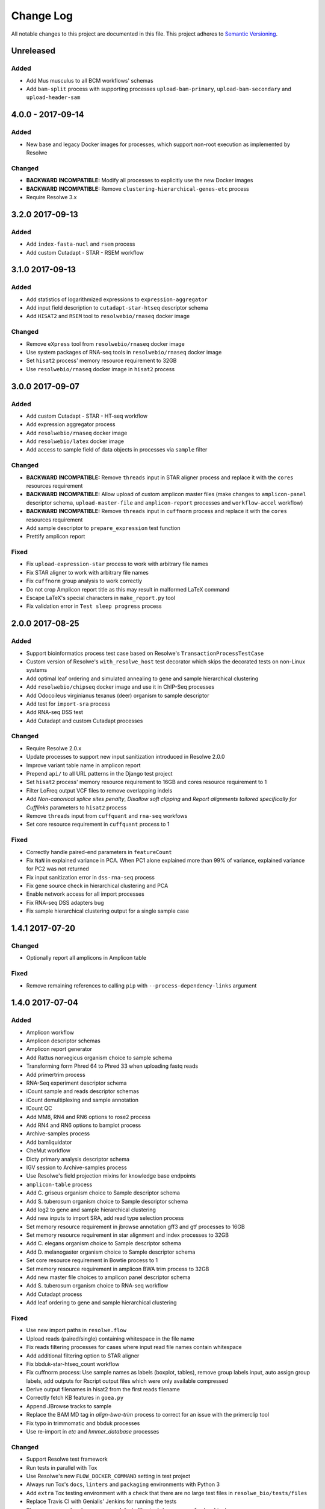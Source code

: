 ##########
Change Log
##########

All notable changes to this project are documented in this file.
This project adheres to `Semantic Versioning <http://semver.org/>`_.


==========
Unreleased
==========

Added
-----
* Add Mus musculus to all BCM workflows' schemas 
* Add ``bam-split`` process with supporting processes 
  ``upload-bam-primary``, ``upload-bam-secondary`` and
  ``upload-header-sam``


==================
4.0.0 - 2017-09-14
==================

Added
-----
* New base and legacy Docker images for processes, which support non-root
  execution as implemented by Resolwe

Changed
-------
* **BACKWARD INCOMPATIBLE:** Modify all processes to explicitly use the new Docker images
* **BACKWARD INCOMPATIBLE:** Remove ``clustering-hierarchical-genes-etc`` process
* Require Resolwe 3.x


================
3.2.0 2017-09-13
================

Added
-----
* Add ``index-fasta-nucl`` and ``rsem`` process
* Add custom Cutadapt - STAR - RSEM workflow


================
3.1.0 2017-09-13
================

Added
-----
* Add statistics of logarithmized expressions to ``expression-aggregator``
* Add input field description to ``cutadapt-star-htseq`` descriptor schema
* Add ``HISAT2`` and ``RSEM`` tool to ``resolwebio/rnaseq`` docker image

Changed
-------
* Remove ``eXpress`` tool from ``resolwebio/rnaseq`` docker image
* Use system packages of RNA-seq tools in ``resolwebio/rnaseq`` docker image
* Set ``hisat2`` process' memory resource requirement to 32GB
* Use ``resolwebio/rnaseq`` docker image in ``hisat2`` process


================
3.0.0 2017-09-07
================

Added
-----
* Add custom Cutadapt - STAR - HT-seq workflow
* Add expression aggregator process
* Add ``resolwebio/rnaseq`` docker image
* Add ``resolwebio/latex`` docker image
* Add access to sample field of data objects in processes via ``sample`` filter

Changed
-------
* **BACKWARD INCOMPATIBLE:** Remove ``threads`` input in STAR aligner process
  and replace it with the ``cores`` resources requirement
* **BACKWARD INCOMPATIBLE:** Allow upload of custom amplicon master files (make
  changes to ``amplicon-panel`` descriptor schema, ``upload-master-file`` and
  ``amplicon-report`` processes and ``workflow-accel`` workflow)
* **BACKWARD INCOMPATIBLE:** Remove ``threads`` input in ``cuffnorm`` process
  and replace it with the ``cores`` resources requirement
* Add sample descriptor to ``prepare_expression`` test function
* Prettify amplicon report

Fixed
-----
* Fix ``upload-expression-star`` process to work with arbitrary file names
* Fix STAR aligner to work with arbitrary file names
* Fix ``cuffnorm`` group analysis to work correctly
* Do not crop Amplicon report title as this may result in malformed LaTeX
  command
* Escape LaTeX's special characters in ``make_report.py`` tool
* Fix validation error in ``Test sleep progress`` process


================
2.0.0 2017-08-25
================

Added
-----
* Support bioinformatics process test case based on Resolwe's
  ``TransactionProcessTestCase``
* Custom version of Resolwe's ``with_resolwe_host`` test decorator which skips
  the decorated tests on non-Linux systems
* Add optimal leaf ordering and simulated annealing to gene and sample
  hierarchical clustering
* Add ``resolwebio/chipseq`` docker image and use it in ChIP-Seq processes
* Add Odocoileus virginianus texanus (deer) organism to sample descriptor
* Add test for ``import-sra`` process
* Add RNA-seq DSS test
* Add Cutadapt and custom Cutadapt processes

Changed
-------
* Require Resolwe 2.0.x
* Update processes to support new input sanitization introduced in Resolwe
  2.0.0
* Improve variant table name in amplicon report
* Prepend ``api/`` to all URL patterns in the Django test project
* Set ``hisat2`` process' memory resource requirement to 16GB and cores
  resource requirement to 1
* Filter LoFreq output VCF files to remove overlapping indels
* Add `Non-canonical splice sites penalty`, `Disallow soft clipping` and
  `Report alignments tailored specifically for Cufflinks` parameters to
  ``hisat2`` process
* Remove ``threads`` input from ``cuffquant`` and ``rna-seq`` workfows
* Set core resource requirement in ``cuffquant`` process to 1

Fixed
-----
* Correctly handle paired-end parameters in ``featureCount``
* Fix ``NaN`` in explained variance in PCA. When PC1 alone explained more than
  99% of variance, explained variance for PC2 was not returned
* Fix input sanitization error in ``dss-rna-seq`` process
* Fix gene source check in hierarchical clustering and PCA
* Enable network access for all import processes
* Fix RNA-seq DSS adapters bug
* Fix sample hierarchical clustering output for a single sample case


================
1.4.1 2017-07-20
================

Changed
-------
* Optionally report all amplicons in Amplicon table

Fixed
-----
* Remove remaining references to calling ``pip`` with
  ``--process-dependency-links`` argument


================
1.4.0 2017-07-04
================

Added
-----
* Amplicon workflow
* Amplicon descriptor schemas
* Amplicon report generator
* Add Rattus norvegicus organism choice to sample schema
* Transforming form Phred 64 to Phred 33 when uploading fastq reads
* Add primertrim process
* RNA-Seq experiment descriptor schema
* iCount sample and reads descriptor schemas
* iCount demultiplexing and sample annotation
* ICount QC
* Add MM8, RN4 and RN6 options to rose2 process
* Add RN4 and RN6 options to bamplot process
* Archive-samples process
* Add bamliquidator
* CheMut workflow
* Dicty primary analysis descriptor schema
* IGV session to Archive-samples process
* Use Resolwe's field projection mixins for knowledge base endpoints
* ``amplicon-table`` process
* Add C. griseus organism choice to Sample descriptor schema
* Add S. tuberosum organism choice to Sample descriptor schema
* Add log2 to gene and sample hierarchical clustering
* Add new inputs to import SRA, add read type selection process
* Set memory resource requirement in jbrowse annotation gff3 and gtf
  processes to 16GB
* Set memory resource requirement in star alignment and index processes
  to 32GB
* Add C. elegans organism choice to Sample descriptor schema
* Add D. melanogaster organism choice to Sample descriptor schema
* Set core resource requirement in Bowtie process to 1
* Set memory resource requirement in amplicon BWA trim process to 32GB
* Add new master file choices to amplicon panel descriptor schema
* Add S. tuberosum organism choice to RNA-seq workflow
* Add Cutadapt process
* Add leaf ordering to gene and sample hierarchical clustering

Fixed
-----
* Use new import paths in ``resolwe.flow``
* Upload reads (paired/single) containing whitespace in the file name
* Fix reads filtering processes for cases where input read file names
  contain whitespace
* Add additional filtering option to STAR aligner
* Fix bbduk-star-htseq_count workflow
* Fix cuffnorm process: Use sample names as labels (boxplot, tables),
  remove group labels input, auto assign group labels, add outputs for
  Rscript output files which were only available compressed
* Derive output filenames in hisat2 from the first reads filename
* Correctly fetch KB features in ``goea.py``
* Append JBrowse tracks to sample
* Replace the BAM MD tag in `align-bwa-trim` process to correct for an
  issue with the primerclip tool
* Fix typo in trimmomatic and bbduk processes
* Use re-import in `etc` and `hmmer_database` processes

Changed
-------
* Support Resolwe test framework
* Run tests in parallel with Tox
* Use Resolwe's new ``FLOW_DOCKER_COMMAND`` setting in test project
* Always run Tox's ``docs``, ``linters`` and ``packaging`` environments
  with Python 3
* Add ``extra`` Tox testing environment with a check that there are no
  large test files in ``resolwe_bio/tests/files``
* Replace Travis CI with Genialis' Jenkins for running the tests
* Store compressed and uncompressed .fasta files in
  ``data:genome:fasta`` objects
* Change sample_geo descriptor schema to have strain option available
  for all organisms
* More readable rna-seq-quantseq schema, field stranded
* Remove obsolete Gene Info processes
* Change log2(fc) default from 2 to 1 in diffexp descriptor schema
* Change Efective genome size values to actual values in macs14 process
* Change variable names in bowtie processes
* Remove iClip processes, tools, files and tests


================
1.3.0 2017-01-28
================

Changed
-------
* Add option to save expression JSON to file before saving it to Storage
* Update ``upload-expression`` process
* No longer treat ``resolwe_bio/tools`` as a Python package
* Move processes' test files to the ``resolwe_bio/tests/files`` directory
  to generalize and simplify handling of tests' files
* Update differential expression (DE) processors
* Update ``generate_diffexpr_cuffdiff`` django-admin command
* Save gene_id source to ``output.source`` for DE, expression and related objects
* Refactor ``upload-diffexp`` processor
* Update sample descriptor schema
* Remove obsolete descriptor schemas
* Add stitch parameter to rose2 processor
* Add filtering to DESeq2
* Set Docker Compose's project name to ``resolwebio`` to avoid name clashes
* GO enrichment analysis: map features using gene Knowledge base
* Add option to upload .gff v2 files with upload-gtf processor
* Replace Haystack with Resolwe Elastic Search API
* Require Resolwe 1.4.1+
* Update processes to be compatible with Resolwe 1.4.0

Added
-----
* Process definition documentation style and text improvements
* Add ``resolwe_bio.kb`` app, Resolwe Bioinformatics Knowledge Base
* Add tests to ensure generators produce the same results
* Upload Gene sets (``data:geneset``)
* Add ``generate_geneset`` django-admin command
* Add ``generate_diffexpr_deseq`` django-admin command
* Add 'Generate GO gene sets' processor
* Add generic file upload processors
* Add upload processor for common image file types (.jpg/.tiff/.png/.gif)
* Add upload processor for tabular file formats (.tab/.tsv/.csv/.txt/.xls/.xlsx)
* Add Trimmomatic process
* Add featureCounts process
* Add Subread process
* Add process for hierarchical clusteing of samples
* Add gff3 to gtf file converter
* Add microarray data descriptor schema
* Add process for differential expression edgeR
* ``BioCollectionFilter`` and ``BidDataFilter`` to support filtering collections
  and data by samples on API
* Added processes for automatically downloading single and paired end SRA files
  from NCBI and converting them to FASTQ
* Added process for automatically downloading SRA files from NCBI and converting
  them to FASTQ
* Add HEAT-Seq pipeline tools
* Add HEAT-Seq workflow
* Add ``create-geneset``, ``create-geneset-venn``  processors
* Add ``source`` filter to feature search endpoint
* Add bamplot process
* Add gene hiererhical clustering
* Add cuffquant workflow
* Support Django 1.10 and versionfield 0.5.0
* django-admin commands ``insert_features`` and ``insert_mappings`` for
  importing features and mappings to the Knowledge Base
* Add bsmap and mcall to analyse WGBS data
* Vaccinesurvey sample descriptor schema
* Add RNA-Seq single and paired-end workflow

Fixed
-----
* Set ``presample`` to ``False`` for Samples created on Sample endpoint
* Fix FastQC report paths in processors
* Fix ``htseq_count`` and ``featureCounts`` for large files
* Fix ``upload gtf annotation``
* Fix gene_id field type for differential expression storage objects
* Order data objects in ``SampleViewSet``
* Fix sample hiererhical clustering
* Fix name in gff to gtf process
* Fix clustering to read expressed genes as strings
* Fix protocol labels in ``rna-seq-quantseq`` descriptor schema


================
1.2.1 2016-07-27
================

Changed
-------
* Update ``resolwe`` requirement


================
1.2.0 2016-07-27
================

Changed
-------
* Decorate all tests that currently fail on Docker with ``skipDockerFailure``
* Require Resolwe's ``master`` git branch
* Put packaging tests in a separate Tox testing environment
* Rename DB user in test project
* Change PostgreSQL port in test project
* Add ROSE2 results parser
* Compute index for HISAT2 aligner on genome upload
* Updated Cuffquant/Cuffnorm tools
* Change ROSE2 enhancer rank plot labels
* Refactor processor syntax
* Move processes tests into ``processes`` subdirectory
* Split ``sample`` API endpoint to ``sample`` for annotated ``Samples``
  and ``presample`` for unannotated ``Samples``
* Rename test project's data and upload directories to ``.test_data`` and
  ``.test_upload``
* Save fastq files to ``lists:basic:file`` field. Refactor related processors.
* Reference genome-index path when running aligners.
* Add pre-computed genome-index files when uploading reference fasta file.
* Include all necessary files for running the tests in source distribution
* Exclude tests from built/installed version of the package
* Move testing utilities from ``resolwe_bio.tests.processes.utils`` to
  ``resolwe_bio.utils.test``
* Update Cuffdiff processor inputs and results table parsing
* Refactor processes to use the updated ``resolwe.flow.executors.run`` command
* Refactor STAR aligner - export expressions as separate objects

Fixed
-----
* Make Tox configuration more robust to different developer environments
* Set ``required: false`` in processor input/output fields where necessary
* Add ``Sample``'s ``Data objects`` to ``Collection`` when ``Sample`` is added
* Fixed/renamed Cufflinks processor field names

Added
-----
* ``skipDockerFailure`` test decorator
* Expand documentation on running tests
* Use Travis CI to run the tests
* Add ``Sample`` model and corresponding viewset and filter
* Add docker-compose command for PostgreSQL
* API endpoint for adding ``Samples`` to ``Collections``
* HISAT2 aligner
* Use Git Large File Storage (LFS) for large test files
* Test for ``generate_samples`` django-admin command
* django-admin command: ``generate_diffexpr``


================
1.1.0 2016-04-18
================

Changed
-------
* Remove obsolete utilities superseded by resolwe-runtime-utils
* Require Resolwe 1.1.0

Fixed
-----
* Update sample descriptor schema
* Include all source files and supplementary package data in sdist

Added
-----
* ``flow_collection: sample`` to processes
* MACS14 processor
* Initial Tox configuration for running the tests
* Tox tests for ensuring high-quality Python packaging
* ROSE2 processor
* django-admin command: ``generate_samples``


================
1.0.0 2016-03-31
================

Changed
-------
* Renamed assertFileExist to assertFileExists
* Restructured processes folder hierarchy
* Removed re-require and hard-coded tools' paths

Fixed
-----
* Different line endings are correctly handled when opening gzipped files
* Fail gracefully if the field does not exist in assertFileExists
* Enabled processor tests (GO, Expression, Variant Calling)
* Enabled processor test (Upload reads with old Illumina QC encoding)
* Made Resolwe Bioinformatics work with Resolwe and Docker

Added
-----
* Import expressions from tranSMART
* Limma differential expression (tranSMART)
* VC filtering tool (Chemical mutagenesis)
* Additional analysis options to Abyss assembler
* API endpoint for Sample
* Initial documentation
